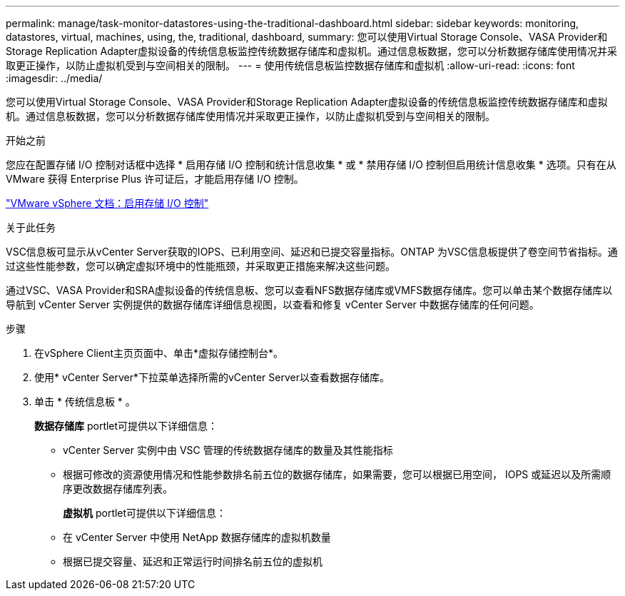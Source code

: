 ---
permalink: manage/task-monitor-datastores-using-the-traditional-dashboard.html 
sidebar: sidebar 
keywords: monitoring, datastores, virtual, machines, using, the, traditional, dashboard, 
summary: 您可以使用Virtual Storage Console、VASA Provider和Storage Replication Adapter虚拟设备的传统信息板监控传统数据存储库和虚拟机。通过信息板数据，您可以分析数据存储库使用情况并采取更正操作，以防止虚拟机受到与空间相关的限制。 
---
= 使用传统信息板监控数据存储库和虚拟机
:allow-uri-read: 
:icons: font
:imagesdir: ../media/


[role="lead"]
您可以使用Virtual Storage Console、VASA Provider和Storage Replication Adapter虚拟设备的传统信息板监控传统数据存储库和虚拟机。通过信息板数据，您可以分析数据存储库使用情况并采取更正操作，以防止虚拟机受到与空间相关的限制。

.开始之前
您应在配置存储 I/O 控制对话框中选择 * 启用存储 I/O 控制和统计信息收集 * 或 * 禁用存储 I/O 控制但启用统计信息收集 * 选项。只有在从 VMware 获得 Enterprise Plus 许可证后，才能启用存储 I/O 控制。

https://docs.vmware.com/en/VMware-vSphere/6.5/com.vmware.vsphere.resmgmt.doc/GUID-BB5D9BAB-9E0E-4204-A76A-54634CD8AD51.html["VMware vSphere 文档：启用存储 I/O 控制"^]

.关于此任务
VSC信息板可显示从vCenter Server获取的IOPS、已利用空间、延迟和已提交容量指标。ONTAP 为VSC信息板提供了卷空间节省指标。通过这些性能参数，您可以确定虚拟环境中的性能瓶颈，并采取更正措施来解决这些问题。

通过VSC、VASA Provider和SRA虚拟设备的传统信息板、您可以查看NFS数据存储库或VMFS数据存储库。您可以单击某个数据存储库以导航到 vCenter Server 实例提供的数据存储库详细信息视图，以查看和修复 vCenter Server 中数据存储库的任何问题。

.步骤
. 在vSphere Client主页页面中、单击*虚拟存储控制台*。
. 使用* vCenter Server*下拉菜单选择所需的vCenter Server以查看数据存储库。
. 单击 * 传统信息板 * 。
+
*数据存储库* portlet可提供以下详细信息：

+
** vCenter Server 实例中由 VSC 管理的传统数据存储库的数量及其性能指标
** 根据可修改的资源使用情况和性能参数排名前五位的数据存储库，如果需要，您可以根据已用空间， IOPS 或延迟以及所需顺序更改数据存储库列表。


+
*虚拟机* portlet可提供以下详细信息：

+
** 在 vCenter Server 中使用 NetApp 数据存储库的虚拟机数量
** 根据已提交容量、延迟和正常运行时间排名前五位的虚拟机



